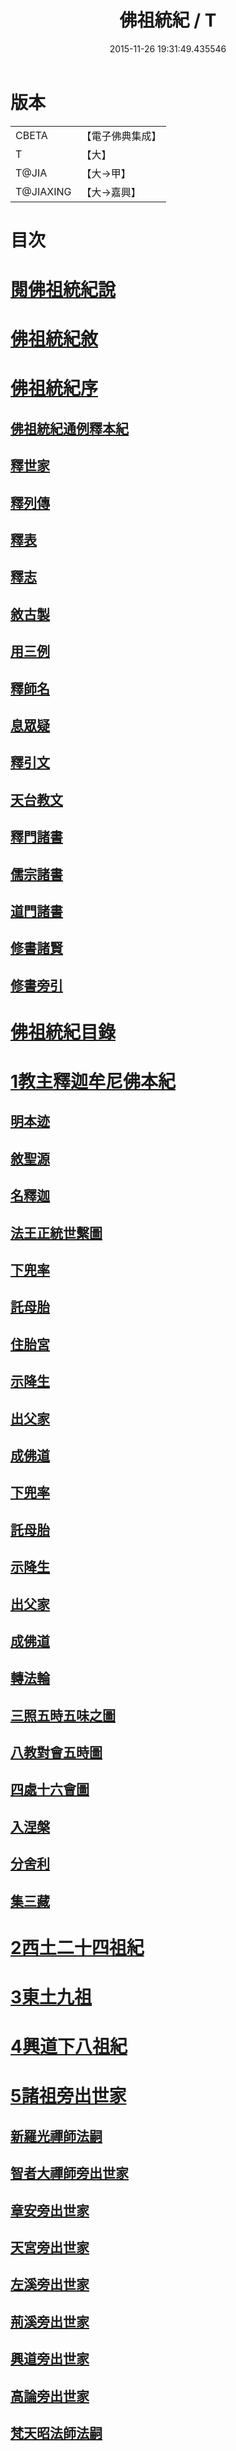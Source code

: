 #+TITLE: 佛祖統紀 / T
#+DATE: 2015-11-26 19:31:49.435546
* 版本
 |     CBETA|【電子佛典集成】|
 |         T|【大】     |
 |     T@JIA|【大→甲】   |
 | T@JIAXING|【大→嘉興】  |

* 目次
* [[file:KR6r0012_001.txt::001-0129a3][閱佛祖統紀說]]
* [[file:KR6r0012_001.txt::0129b2][佛祖統紀敘]]
* [[file:KR6r0012_001.txt::0129b18][佛祖統紀序]]
** [[file:KR6r0012_001.txt::0130a11][佛祖統紀通例釋本紀]]
** [[file:KR6r0012_001.txt::0130b8][釋世家]]
** [[file:KR6r0012_001.txt::0130b12][釋列傳]]
** [[file:KR6r0012_001.txt::0130b19][釋表]]
** [[file:KR6r0012_001.txt::0130b25][釋志]]
** [[file:KR6r0012_001.txt::0130c23][敘古製]]
** [[file:KR6r0012_001.txt::0131a19][用三例]]
** [[file:KR6r0012_001.txt::0131b8][釋師名]]
** [[file:KR6r0012_001.txt::0131b17][息眾疑]]
** [[file:KR6r0012_001.txt::0131c1][釋引文]]
** [[file:KR6r0012_001.txt::0131c23][天台教文]]
** [[file:KR6r0012_001.txt::0132a1][釋門諸書]]
** [[file:KR6r0012_001.txt::0132a9][儒宗諸書]]
** [[file:KR6r0012_001.txt::0132a22][道門諸書]]
** [[file:KR6r0012_001.txt::0132a29][修書諸賢]]
** [[file:KR6r0012_001.txt::0132b11][修書旁引]]
* [[file:KR6r0012_001.txt::0132b25][佛祖統紀目錄]]
* [[file:KR6r0012_001.txt::0134c13][1教主釋迦牟尼佛本紀]]
** [[file:KR6r0012_001.txt::0134c14][明本迹]]
** [[file:KR6r0012_001.txt::0138c23][敘聖源]]
** [[file:KR6r0012_001.txt::0139a15][名釋迦]]
** [[file:KR6r0012_001.txt::0140a6][法王正統世繫圖]]
** [[file:KR6r0012_002.txt::002-0140b14][下兜率]]
** [[file:KR6r0012_002.txt::0140c23][託母胎]]
** [[file:KR6r0012_002.txt::0141a3][住胎宮]]
** [[file:KR6r0012_002.txt::0141a15][示降生]]
** [[file:KR6r0012_002.txt::0141a22][出父家]]
** [[file:KR6r0012_002.txt::0141a29][成佛道]]
** [[file:KR6r0012_002.txt::0141b20][下兜率]]
** [[file:KR6r0012_002.txt::0141c5][託母胎]]
** [[file:KR6r0012_002.txt::0142a8][示降生]]
** [[file:KR6r0012_002.txt::0144a19][出父家]]
** [[file:KR6r0012_002.txt::0146a4][成佛道]]
** [[file:KR6r0012_003.txt::003-0146b9][轉法輪]]
** [[file:KR6r0012_003.txt::0147d1][三照五時五味之圖]]
** [[file:KR6r0012_003.txt::0148d1][八教對會五時圖]]
** [[file:KR6r0012_003.txt::0158c16][四處十六會圖]]
** [[file:KR6r0012_004.txt::004-0163c14][入涅槃]]
** [[file:KR6r0012_004.txt::0167b8][分舍利]]
** [[file:KR6r0012_004.txt::0167c20][集三藏]]
* [[file:KR6r0012_005.txt::005-0169a12][2西土二十四祖紀]]
* [[file:KR6r0012_006.txt::006-0177c7][3東土九祖]]
* [[file:KR6r0012_008.txt::008-0189c5][4興道下八祖紀]]
* [[file:KR6r0012_009.txt::009-0194b19][5諸祖旁出世家]]
** [[file:KR6r0012_009.txt::0196b13][新羅光禪師法嗣]]
** [[file:KR6r0012_009.txt::0196b24][智者大禪師旁出世家]]
** [[file:KR6r0012_010.txt::0201c19][章安旁出世家]]
** [[file:KR6r0012_010.txt::0202a29][天宮旁出世家]]
** [[file:KR6r0012_010.txt::0202c11][左溪旁出世家]]
** [[file:KR6r0012_010.txt::0203b9][荊溪旁出世家]]
** [[file:KR6r0012_010.txt::0204a10][興道旁出世家]]
** [[file:KR6r0012_010.txt::0204a17][高論旁出世家]]
** [[file:KR6r0012_010.txt::0205b8][梵天昭法師法嗣]]
** [[file:KR6r0012_010.txt::0205b25][孤山圓法師法嗣]]
** [[file:KR6r0012_010.txt::0205c18][淨光法師旁出世家]]
** [[file:KR6r0012_010.txt::0206c26][國清昱法師法嗣]]
** [[file:KR6r0012_010.txt::0207a14][寶雲旁出世家]]
* [[file:KR6r0012_011.txt::011-0209c5][6諸師列傳]]
** [[file:KR6r0012_011.txt::0210a5][天竺式法師法嗣]]
** [[file:KR6r0012_011.txt::0210b27][明智韶法師法嗣]]
** [[file:KR6r0012_011.txt::0212a9][海月辯法師法嗣]]
** [[file:KR6r0012_011.txt::0212b1][淨慧義法師法嗣]]
** [[file:KR6r0012_011.txt::0212c18][辯才淨法師法嗣]]
** [[file:KR6r0012_011.txt::0213a3][慈覺堪法師法嗣]]
** [[file:KR6r0012_011.txt::0213a23][法寶雅法師法嗣]]
** [[file:KR6r0012_011.txt::0213b13][興國基法師法嗣]]
** [[file:KR6r0012_012.txt::012-0213c19][法智法師法嗣]]
** [[file:KR6r0012_013.txt::0217a1][廣智法師法嗣]]
** [[file:KR6r0012_013.txt::0217c6][神照法師法嗣]]
** [[file:KR6r0012_013.txt::0218c9][南屏法師法嗣]]
** [[file:KR6r0012_013.txt::0219a13][三學法師法嗣]]
** [[file:KR6r0012_013.txt::0219a21][浮石法師法嗣]]
** [[file:KR6r0012_013.txt::0219b1][廣慈法師法嗣]]
** [[file:KR6r0012_014.txt::0220b1][神智文法師法嗣]]
** [[file:KR6r0012_014.txt::0221a12][法真咸法師法嗣]]
** [[file:KR6r0012_014.txt::0221a19][神悟謙法師法嗣]]
** [[file:KR6r0012_014.txt::0222a12][慈辯諫法師法嗣]]
** [[file:KR6r0012_014.txt::0224a7][南屏文法師法嗣]]
** [[file:KR6r0012_014.txt::0224a19][超果賢法師法嗣]]
** [[file:KR6r0012_014.txt::0224b6][景雲其法師法嗣]]
** [[file:KR6r0012_015.txt::0225b27][明智立法師法嗣]]
** [[file:KR6r0012_015.txt::0226b11][草堂元法師法嗣]]
** [[file:KR6r0012_015.txt::0226c12][安國惠法師法嗣]]
** [[file:KR6r0012_015.txt::0227b6][北禪梵法主法嗣]]
** [[file:KR6r0012_015.txt::0227b16][德藏瑛法師法嗣]]
** [[file:KR6r0012_015.txt::0227c4][車溪卿法師法嗣]]
** [[file:KR6r0012_015.txt::0228b19][慧覺玉法師法嗣]]
** [[file:KR6r0012_015.txt::0229b7][圓覺慈法師法嗣]]
** [[file:KR6r0012_015.txt::0229c2][普明靖法師法嗣]]
** [[file:KR6r0012_015.txt::0229c20][梵慈普法師法嗣]]
** [[file:KR6r0012_015.txt::0230a27][清辯齊法師法嗣]]
** [[file:KR6r0012_016.txt::0230c8][息菴淵法師法嗣]]
** [[file:KR6r0012_016.txt::0231a21][智涌然法師法嗣]]
** [[file:KR6r0012_016.txt::0232b8][真教仙法師法嗣]]
** [[file:KR6r0012_016.txt::0232c20][超果道法師法嗣]]
** [[file:KR6r0012_016.txt::0232c26][竹菴觀法師法嗣]]
** [[file:KR6r0012_016.txt::0233b10][牧菴朋法師法嗣]]
** [[file:KR6r0012_016.txt::0233b23][祥符忻法師法嗣]]
** [[file:KR6r0012_016.txt::0233c11][清修久法師法嗣]]
** [[file:KR6r0012_016.txt::0234a27][澄覺煥法師法嗣]]
** [[file:KR6r0012_016.txt::0234b6][法照皎法師法嗣]]
** [[file:KR6r0012_016.txt::0234b20][圓照光法師法嗣]]
** [[file:KR6r0012_016.txt::0234c2][東靈欽法師法嗣]]
** [[file:KR6r0012_017.txt::0235a15][圓辯琛法師法嗣]]
** [[file:KR6r0012_017.txt::0235c27][覺雲連法師法嗣]]
** [[file:KR6r0012_017.txt::0236a11][證悟智法師法嗣]]
** [[file:KR6r0012_017.txt::0237a11][慈室雲法師法嗣]]
** [[file:KR6r0012_017.txt::0237b10][能仁山法師法嗣]]
** [[file:KR6r0012_017.txt::0237b17][揚尖淵法師法嗣]]
** [[file:KR6r0012_018.txt::0238a19][休菴舟法師法嗣]]
** [[file:KR6r0012_018.txt::0238b12][法明節法師法嗣]]
** [[file:KR6r0012_018.txt::0238b18][月堂詢法師法嗣]]
* [[file:KR6r0012_019.txt::0240b11][柏庭月法師法嗣]]
** [[file:KR6r0012_019.txt::0240b11][柏庭月法師法嗣]]
* [[file:KR6r0012_021.txt::021-0241a12][7諸師雜傳]]
* [[file:KR6r0012_022.txt::022-0244a11][8未詳承嗣傳]]
* [[file:KR6r0012_023.txt::023-0247a27][9歷代傳教表]]
* [[file:KR6r0012_024.txt::024-0250a9][10佛祖世繫表]]
** [[file:KR6r0012_024.txt::0250b7][西土佛祖]]
** [[file:KR6r0012_024.txt::0250d1][東土十七祖]]
* [[file:KR6r0012_025.txt::025-0258a13][11山家教典志]]
* [[file:KR6r0012_026.txt::026-0260c18][12淨土立教志]]
** [[file:KR6r0012_026.txt::026-0260c19][蓮社七祖]]
** [[file:KR6r0012_026.txt::0265a22][蓮社十八賢]]
** [[file:KR6r0012_026.txt::0265b1][蓮社百二十三人]]
** [[file:KR6r0012_026.txt::0265b15][不入社諸賢]]
** [[file:KR6r0012_026.txt::0265b17][十八賢傳]]
** [[file:KR6r0012_026.txt::0268c26][百二十三人傳]]
** [[file:KR6r0012_026.txt::0269c14][不入社諸賢傳]]
** [[file:KR6r0012_026.txt::0270a18][廬山法師碑]]
** [[file:KR6r0012_026.txt::0270c9][廬山法師影堂碑]]
** [[file:KR6r0012_026.txt::0271a22][東林影堂六事]]
** [[file:KR6r0012_027.txt::0273a12][往生高僧傳]]
** [[file:KR6r0012_028.txt::028-0281c19][往生高尼傳]]
** [[file:KR6r0012_028.txt::0282a19][往生雜眾傳]]
** [[file:KR6r0012_028.txt::0282b22][往生公卿傳]]
** [[file:KR6r0012_028.txt::0286a15][往生女倫傳]]
** [[file:KR6r0012_028.txt::0288c9][往生惡輩傳]]
** [[file:KR6r0012_028.txt::0289a13][往生禽魚傳]]
** [[file:KR6r0012_028.txt::0289b14][往生續遺]]
** [[file:KR6r0012_028.txt::0290a15][往生高尼傳]]
** [[file:KR6r0012_028.txt::0290a20][往生雜眾傳]]
** [[file:KR6r0012_028.txt::0290a24][往生公卿傳]]
** [[file:KR6r0012_028.txt::0290b9][往生士庶傳]]
** [[file:KR6r0012_028.txt::0290b19][往生女倫傳]]
** [[file:KR6r0012_028.txt::0290c8][往生惡輩傳]]
** [[file:KR6r0012_028.txt::0290c12][往生禽魚傳]]
** [[file:KR6r0012_028.txt::0290c21][往生續遺]]
* [[file:KR6r0012_029.txt::029-0290c28][13諸宗立教志]]
** [[file:KR6r0012_029.txt::029-0290c29][達磨禪宗]]
** [[file:KR6r0012_029.txt::0292c3][賢首宗教]]
** [[file:KR6r0012_029.txt::0294a29][慈恩宗教]]
** [[file:KR6r0012_029.txt::0296c6][南山律學]]
* [[file:KR6r0012_030.txt::030-0297c26][14三世出興志]]
* [[file:KR6r0012_031.txt::031-0302c28][15世界名體志]]
** [[file:KR6r0012_031.txt::0306b6][土水風輪會異]]
** [[file:KR6r0012_032.txt::032-0311a27][東土震旦地里圖]]
* [[file:KR6r0012_033.txt::033-0318a26][16法門光顯志]]
* [[file:KR6r0012_034.txt::034-0325a6][17法運通塞志]]
** [[file:KR6r0012_034.txt::034-0325a7][序]]
** [[file:KR6r0012_034.txt::034-0325a21][周昭王以前]]
*** [[file:KR6r0012_034.txt::034-0325a21][明本迹]]
*** [[file:KR6r0012_034.txt::0325b5][下兜率]]
*** [[file:KR6r0012_034.txt::0325b17][託母胎]]
*** [[file:KR6r0012_034.txt::0325b24][示降生]]
** [[file:KR6r0012_034.txt::0325b25][周]]
*** [[file:KR6r0012_034.txt::0325b26][昭王]]
*** [[file:KR6r0012_034.txt::0325c21][出父家]]
*** [[file:KR6r0012_034.txt::0326a5][穆王]]
*** [[file:KR6r0012_034.txt::0326a6][成佛道]]
*** [[file:KR6r0012_034.txt::0326b5][轉法輪]]
*** [[file:KR6r0012_034.txt::0326c3][入涅槃]]
*** [[file:KR6r0012_034.txt::0326c27][分舍利]]
*** [[file:KR6r0012_034.txt::0327a3][結集三藏]]
*** [[file:KR6r0012_034.txt::0327b9][懿王]]
*** [[file:KR6r0012_034.txt::0327b19][孝王]]
*** [[file:KR6r0012_034.txt::0327b26][厲王]]
*** [[file:KR6r0012_034.txt::0327c23][平王]]
*** [[file:KR6r0012_034.txt::0327c26][莊王]]
*** [[file:KR6r0012_034.txt::0328a10][襄王]]
*** [[file:KR6r0012_034.txt::0328a20][元王]]
*** [[file:KR6r0012_034.txt::0328a23][貞定王]]
*** [[file:KR6r0012_034.txt::0328b2][考王]]
*** [[file:KR6r0012_034.txt::0328b6][威烈王]]
*** [[file:KR6r0012_034.txt::0328b9][顯聖王]]
*** [[file:KR6r0012_034.txt::0328b18][赧王]]
** [[file:KR6r0012_034.txt::0328b22][秦]]
*** [[file:KR6r0012_034.txt::0328b23][始皇]]
** [[file:KR6r0012_035.txt::035-0328c26][西漢]]
*** [[file:KR6r0012_035.txt::035-0328c27][武帝]]
*** [[file:KR6r0012_035.txt::0329a13][成帝]]
*** [[file:KR6r0012_035.txt::0329a26][哀帝]]
** [[file:KR6r0012_035.txt::0329b13][東漢]]
*** [[file:KR6r0012_035.txt::0329b14][明帝]]
*** [[file:KR6r0012_035.txt::0330c10][安帝]]
*** [[file:KR6r0012_035.txt::0330c13][順帝]]
*** [[file:KR6r0012_035.txt::0330c16][桓帝]]
*** [[file:KR6r0012_035.txt::0330c27][靈帝]]
*** [[file:KR6r0012_035.txt::0331a24][獻帝]]
** [[file:KR6r0012_035.txt::0331b23][魏]]
*** [[file:KR6r0012_035.txt::0331b24][文帝]]
*** [[file:KR6r0012_035.txt::0331c7][明帝]]
*** [[file:KR6r0012_035.txt::0331c9][齊王]]
*** [[file:KR6r0012_035.txt::0332a11][高貴鄉公]]
*** [[file:KR6r0012_035.txt::0332b12][定王]]
*** [[file:KR6r0012_035.txt::0332c3][簡王]]
*** [[file:KR6r0012_035.txt::0332c21][景王]]
*** [[file:KR6r0012_035.txt::0332c29][敬王]]
*** [[file:KR6r0012_035.txt::0334c17][高祖]]
*** [[file:KR6r0012_035.txt::0335a19][惠帝]]
*** [[file:KR6r0012_035.txt::0335a22][文帝]]
*** [[file:KR6r0012_035.txt::0335c24][昭帝]]
*** [[file:KR6r0012_035.txt::0336a10][宣露]]
*** [[file:KR6r0012_035.txt::0336a13][元帝]]
*** [[file:KR6r0012_035.txt::0336b28][章帝]]
** [[file:KR6r0012_036.txt::036-0338b7][晉]]
*** [[file:KR6r0012_036.txt::036-0338b8][武帝]]
*** [[file:KR6r0012_036.txt::0338c19][惠帝]]
*** [[file:KR6r0012_036.txt::0339a7][懷帝]]
*** [[file:KR6r0012_036.txt::0339b6][愍帝]]
*** [[file:KR6r0012_036.txt::0339b12][元帝]]
*** [[file:KR6r0012_036.txt::0339b23][明帝]]
*** [[file:KR6r0012_036.txt::0339c4][成帝]]
*** [[file:KR6r0012_036.txt::0340a9][康帝]]
*** [[file:KR6r0012_036.txt::0340a20][穆帝]]
*** [[file:KR6r0012_036.txt::0340b2][哀帝]]
*** [[file:KR6r0012_036.txt::0340b19][廢帝]]
*** [[file:KR6r0012_036.txt::0340b28][簡文帝]]
*** [[file:KR6r0012_036.txt::0340c11][孝武帝]]
*** [[file:KR6r0012_036.txt::0341b28][安帝]]
*** [[file:KR6r0012_036.txt::0343c19][恭帝]]
** [[file:KR6r0012_036.txt::0343c23][宋]]
*** [[file:KR6r0012_036.txt::0343c24][高祖]]
*** [[file:KR6r0012_036.txt::0344a16][少帝]]
*** [[file:KR6r0012_036.txt::0344a19][文帝]]
*** [[file:KR6r0012_036.txt::0346a16][前廢帝]]
*** [[file:KR6r0012_036.txt::0346a21][明帝]]
*** [[file:KR6r0012_036.txt::0346c2][後廢帝]]
*** [[file:KR6r0012_036.txt::0346c5][順帝]]
** [[file:KR6r0012_036.txt::0346c7][齊]]
*** [[file:KR6r0012_036.txt::0346c8][高帝]]
*** [[file:KR6r0012_036.txt::0346c21][武帝]]
*** [[file:KR6r0012_036.txt::0347c5][明帝]]
*** [[file:KR6r0012_036.txt::0347c22][東昏侯]]
** [[file:KR6r0012_037.txt::037-0348b18][梁]]
*** [[file:KR6r0012_037.txt::037-0348b19][武帝]]
*** [[file:KR6r0012_037.txt::0351c22][簡文帝]]
*** [[file:KR6r0012_037.txt::0352a8][元帝]]
*** [[file:KR6r0012_037.txt::0352a24][敬帝]]
** [[file:KR6r0012_037.txt::0352b5][陳]]
*** [[file:KR6r0012_037.txt::0352b6][武帝]]
*** [[file:KR6r0012_037.txt::0352b23][文帝]]
*** [[file:KR6r0012_037.txt::0352c8][廢帝]]
*** [[file:KR6r0012_037.txt::0352c11][宣帝]]
*** [[file:KR6r0012_037.txt::0353b11][後主]]
** [[file:KR6r0012_038.txt::038-0353c21][北魏]]
*** [[file:KR6r0012_038.txt::038-0353c22][太祖]]
*** [[file:KR6r0012_038.txt::038-0353c28][明元]]
*** [[file:KR6r0012_038.txt::0354a11][太武]]
*** [[file:KR6r0012_038.txt::0354c17][文成]]
*** [[file:KR6r0012_038.txt::0355a8][獻文]]
*** [[file:KR6r0012_038.txt::0355a20][孝文]]
*** [[file:KR6r0012_038.txt::0355b14][宣武]]
*** [[file:KR6r0012_038.txt::0355c9][孝明]]
*** [[file:KR6r0012_038.txt::0356a1][孝莊]]
*** [[file:KR6r0012_038.txt::0356a11][節閔]]
*** [[file:KR6r0012_038.txt::0356a16][孝武]]
*** [[file:KR6r0012_038.txt::0356a21][文帝]]
** [[file:KR6r0012_038.txt::0356c18][北齊]]
*** [[file:KR6r0012_038.txt::0356c19][文宣]]
*** [[file:KR6r0012_038.txt::0357c14][武成]]
*** [[file:KR6r0012_038.txt::0358a1][後主]]
** [[file:KR6r0012_038.txt::0358a7][北周]]
*** [[file:KR6r0012_038.txt::0358a8][閔帝]]
*** [[file:KR6r0012_038.txt::0358a16][武帝]]
*** [[file:KR6r0012_038.txt::0359a1][宣帝]]
*** [[file:KR6r0012_038.txt::0359a13][靜帝]]
** [[file:KR6r0012_039.txt::039-0359b17][隋]]
*** [[file:KR6r0012_039.txt::039-0359b18][文帝]]
*** [[file:KR6r0012_039.txt::0361b21][煬帝]]
*** [[file:KR6r0012_039.txt::0362a21][恭帝]]
** [[file:KR6r0012_039.txt::0362a24][唐]]
*** [[file:KR6r0012_039.txt::0362a25][高祖]]
*** [[file:KR6r0012_039.txt::0363b7][太宗]]
*** [[file:KR6r0012_039.txt::0366c15][高宗]]
*** [[file:KR6r0012_039.txt::0369b22][則天武后]]
*** [[file:KR6r0012_040.txt::040-0371b8][中宗]]
*** [[file:KR6r0012_040.txt::0372c24][睿宗]]
*** [[file:KR6r0012_040.txt::0373a28][玄宗]]
*** [[file:KR6r0012_040.txt::0375c18][肅宗]]
*** [[file:KR6r0012_041.txt::041-0377c25][代宗]]
*** [[file:KR6r0012_041.txt::0379a22][德宗]]
*** [[file:KR6r0012_041.txt::0380b13][順宗]]
*** [[file:KR6r0012_041.txt::0380b19][憲宗]]
*** [[file:KR6r0012_042.txt::042-0384b6][穆宗]]
*** [[file:KR6r0012_042.txt::0384c10][敬宗]]
*** [[file:KR6r0012_042.txt::0384c26][文宗]]
*** [[file:KR6r0012_042.txt::0385c23][武宗]]
*** [[file:KR6r0012_042.txt::0386b14][宣宗]]
*** [[file:KR6r0012_042.txt::0388c14][懿宗]]
*** [[file:KR6r0012_042.txt::0389a24][僖宗]]
*** [[file:KR6r0012_042.txt::0389c17][昭宗]]
*** [[file:KR6r0012_042.txt::0390b2][景宗]]
** [[file:KR6r0012_042.txt::0390b15][五代梁]]
*** [[file:KR6r0012_042.txt::0390b16][太祖]]
*** [[file:KR6r0012_042.txt::0390b27][末帝]]
** [[file:KR6r0012_042.txt::0391a26][唐]]
*** [[file:KR6r0012_042.txt::0391a27][莊宗]]
*** [[file:KR6r0012_042.txt::0391b13][明宗]]
*** [[file:KR6r0012_042.txt::0391b22][末帝]]
** [[file:KR6r0012_042.txt::0391c13][晉]]
*** [[file:KR6r0012_042.txt::0391c14][高祖]]
*** [[file:KR6r0012_042.txt::0391c27][少帝]]
** [[file:KR6r0012_042.txt::0392a19][漢]]
*** [[file:KR6r0012_042.txt::0392a20][高祖]]
*** [[file:KR6r0012_042.txt::0392a23][隱帝]]
** [[file:KR6r0012_042.txt::0392a27][周]]
*** [[file:KR6r0012_042.txt::0392a28][太祖]]
*** [[file:KR6r0012_042.txt::0392b6][世宗]]
** [[file:KR6r0012_043.txt::043-0394a7][宋]]
*** [[file:KR6r0012_043.txt::043-0394a8][太祖]]
*** [[file:KR6r0012_043.txt::0396c18][太宗]]
*** [[file:KR6r0012_044.txt::044-0402a7][真宗]]
*** [[file:KR6r0012_045.txt::045-0408b24][仁宗]]
*** [[file:KR6r0012_045.txt::0413c24][英宗]]
*** [[file:KR6r0012_045.txt::0414a17][神宗]]
*** [[file:KR6r0012_046.txt::046-0417b7][哲宗]]
*** [[file:KR6r0012_046.txt::0418c22][徽宗]]
*** [[file:KR6r0012_046.txt::0422b24][欽宗]]
*** [[file:KR6r0012_047.txt::047-0423b7][高宗]]
*** [[file:KR6r0012_047.txt::0427b12][孝宗]]
*** [[file:KR6r0012_047.txt::0430b23][光宗]]
*** [[file:KR6r0012_048.txt::048-0430c23][寧宗]]
*** [[file:KR6r0012_048.txt::0431b15][理宗]]
*** [[file:KR6r0012_048.txt::0433c1][度宗]]
*** [[file:KR6r0012_048.txt::0433c9][少帝]]
** [[file:KR6r0012_048.txt::0433c14][元]]
*** [[file:KR6r0012_048.txt::0433c15][世祖聖德神功文武皇帝]]
*** [[file:KR6r0012_048.txt::0435b1][成宗欽明廣孝皇帝]]
*** [[file:KR6r0012_048.txt::0435b18][武宗仁惠宣孝皇帝]]
*** [[file:KR6r0012_048.txt::0435c11][仁宗文英武章皇帝]]
*** [[file:KR6r0012_048.txt::0436a17][英宗]]
*** [[file:KR6r0012_048.txt::0436b14][晉王史稱泰定帝]]
*** [[file:KR6r0012_048.txt::0436c23][文宗]]
*** [[file:KR6r0012_048.txt::0437a18][順帝]]
* [[file:KR6r0012_049.txt::049-0438a22][18名文光教志]]
** [[file:KR6r0012_049.txt::0438b2][天台禪林寺碑]]
** [[file:KR6r0012_049.txt::0438c27][天台止觀統例]]
** [[file:KR6r0012_049.txt::0440a25][智者大師傳論]]
** [[file:KR6r0012_049.txt::0440c12][聖安寺無姓和尚碑]]
** [[file:KR6r0012_049.txt::0441a18][無姓碑陰記]]
** [[file:KR6r0012_049.txt::0441b6][龍興寺淨土院記]]
** [[file:KR6r0012_049.txt::0441c2][法智大師行業碑]]
** [[file:KR6r0012_049.txt::0442b16][止觀坐禪法要記]]
** [[file:KR6r0012_049.txt::0442c6][三千有門頌]]
** [[file:KR6r0012_049.txt::0442c23][與明智法師書]]
** [[file:KR6r0012_049.txt::0443c21][南湖淨土院記]]
** [[file:KR6r0012_050.txt::050-0444c28][明智法師碑論]]
** [[file:KR6r0012_050.txt::0445b19][南湖法智大師像贊]]
** [[file:KR6r0012_050.txt::0445b26][永嘉西湖法明寺疏]]
** [[file:KR6r0012_050.txt::0445c11][重刊刪定止觀序]]
** [[file:KR6r0012_050.txt::0445c22][與喻貢元書]]
** [[file:KR6r0012_050.txt::0446a22][始終心要]]
** [[file:KR6r0012_050.txt::0446c14][四十二章經疏序]]
** [[file:KR6r0012_050.txt::0447a17][與駱御史書]]
** [[file:KR6r0012_050.txt::0447b14][南岳止觀後序]]
** [[file:KR6r0012_050.txt::0447c28][書紳]]
** [[file:KR6r0012_050.txt::0448a17][觀心十法界圖]]
** [[file:KR6r0012_050.txt::0449c25][宗門尊祖議]]
* [[file:KR6r0012_051.txt::051-0450b7][19歷代會要志]]
** [[file:KR6r0012_051.txt::051-0450b19][君上奉法]]
** [[file:KR6r0012_051.txt::0451c20][屢朝拜佛]]
** [[file:KR6r0012_051.txt::0452a9][天書御製]]
** [[file:KR6r0012_051.txt::0452b6][聖君護法]]
** [[file:KR6r0012_051.txt::0452c4][試經度僧]]
** [[file:KR6r0012_051.txt::0452c27][特恩度僧]]
** [[file:KR6r0012_051.txt::0453a22][進納度僧]]
** [[file:KR6r0012_051.txt::0453b3][士夫出家]]
** [[file:KR6r0012_051.txt::0453c3][沙門封爵]]
** [[file:KR6r0012_051.txt::0453c27][僧職師號]]
** [[file:KR6r0012_051.txt::0454b14][不拜君父]]
** [[file:KR6r0012_051.txt::0454b25][不稱臣僧]]
** [[file:KR6r0012_051.txt::0454c1][崇禮高行]]
** [[file:KR6r0012_051.txt::0454c16][沙門著書]]
** [[file:KR6r0012_052.txt::0455b1][宿命前身]]
** [[file:KR6r0012_052.txt::0455c1][放生禁殺]]
** [[file:KR6r0012_052.txt::0455c24][祈禱災異]]
** [[file:KR6r0012_052.txt::0456b8][國朝典故]]
** [[file:KR6r0012_052.txt::0456c24][諸國朝貢]]
** [[file:KR6r0012_052.txt::0457b25][聖祖開先]]
** [[file:KR6r0012_052.txt::0457c22][歷朝讖瑞]]
** [[file:KR6r0012_052.txt::0458b1][先聖出家]]
** [[file:KR6r0012_052.txt::0458b19][大儒名世]]
** [[file:KR6r0012_052.txt::0458c20][興建儒學]]
** [[file:KR6r0012_052.txt::0459a13][天師世次]]
** [[file:KR6r0012_052.txt::0459b5][仙真顯迹]]
** [[file:KR6r0012_052.txt::0460a29][道流知名]]
** [[file:KR6r0012_052.txt::0460b13][修學道科]]
** [[file:KR6r0012_053.txt::053-0460c14][北天佛牙]]
** [[file:KR6r0012_053.txt::0461a1][鄮山舍利]]
** [[file:KR6r0012_053.txt::0461b20][鳳翔佛骨]]
** [[file:KR6r0012_053.txt::0461c2][陳留佛指]]
** [[file:KR6r0012_053.txt::0461c9][瑞像應世]]
** [[file:KR6r0012_053.txt::0462a15][聖賢出化]]
** [[file:KR6r0012_053.txt::0462c8][立壇受戒]]
** [[file:KR6r0012_053.txt::0463a7][設像置經]]
** [[file:KR6r0012_053.txt::0463b20][建寺造塔]]
** [[file:KR6r0012_053.txt::0464b27][西天求法]]
** [[file:KR6r0012_053.txt::0464c28][東土譯經]]
** [[file:KR6r0012_053.txt::0465c13][經目僧數]]
** [[file:KR6r0012_053.txt::0465c24][天台傳教]]
** [[file:KR6r0012_053.txt::0466b22][禪苑傳燈]]
** [[file:KR6r0012_053.txt::0467a26][律宗垂範]]
** [[file:KR6r0012_053.txt::0467b19][神尼異行]]
** [[file:KR6r0012_053.txt::0467c11][名山勝迹]]
** [[file:KR6r0012_053.txt::0468a25][聖教感通]]
** [[file:KR6r0012_053.txt::0468c19][持誦功深]]
** [[file:KR6r0012_053.txt::0469b5][西遊樂國]]
** [[file:KR6r0012_054.txt::054-0469c21][三教出興　釋　道　儒]]
** [[file:KR6r0012_054.txt::0470c16][三教厄運　儒　道　釋]]
** [[file:KR6r0012_054.txt::0471c8][三教訞偽　儒　道　釋]]
** [[file:KR6r0012_054.txt::0471c20][三教談論]]
** [[file:KR6r0012_054.txt::0472a3][僧道角法]]
** [[file:KR6r0012_054.txt::0472a23][僧先道後]]
** [[file:KR6r0012_054.txt::0472b20][內律分財]]
** [[file:KR6r0012_054.txt::0472b25][僧制治罰]]
** [[file:KR6r0012_054.txt::0472c18][僧籍免丁]]
** [[file:KR6r0012_054.txt::0473a7][賜諡封塔]]
** [[file:KR6r0012_054.txt::0473b9][褒恤終亡]]
** [[file:KR6r0012_054.txt::0473b24][臨終瑞相]]
** [[file:KR6r0012_054.txt::0473c11][君臣慢法]]
** [[file:KR6r0012_054.txt::0473c28][韓歐排佛]]
** [[file:KR6r0012_054.txt::0474b26][化胡偽經]]
** [[file:KR6r0012_054.txt::0474c10][事魔邪黨]]
** [[file:KR6r0012_054.txt::0475a23][毀法惡報]]
** [[file:KR6r0012_054.txt::0475b16][刊板後記]]
* 卷
** [[file:KR6r0012_001.txt][佛祖統紀 1]]
** [[file:KR6r0012_002.txt][佛祖統紀 2]]
** [[file:KR6r0012_003.txt][佛祖統紀 3]]
** [[file:KR6r0012_004.txt][佛祖統紀 4]]
** [[file:KR6r0012_005.txt][佛祖統紀 5]]
** [[file:KR6r0012_006.txt][佛祖統紀 6]]
** [[file:KR6r0012_007.txt][佛祖統紀 7]]
** [[file:KR6r0012_008.txt][佛祖統紀 8]]
** [[file:KR6r0012_009.txt][佛祖統紀 9]]
** [[file:KR6r0012_010.txt][佛祖統紀 10]]
** [[file:KR6r0012_011.txt][佛祖統紀 11]]
** [[file:KR6r0012_012.txt][佛祖統紀 12]]
** [[file:KR6r0012_013.txt][佛祖統紀 13]]
** [[file:KR6r0012_014.txt][佛祖統紀 14]]
** [[file:KR6r0012_015.txt][佛祖統紀 15]]
** [[file:KR6r0012_016.txt][佛祖統紀 16]]
** [[file:KR6r0012_017.txt][佛祖統紀 17]]
** [[file:KR6r0012_018.txt][佛祖統紀 18]]
** [[file:KR6r0012_019.txt][佛祖統紀 19]]
** [[file:KR6r0012_020.txt][佛祖統紀 20]]
** [[file:KR6r0012_021.txt][佛祖統紀 21]]
** [[file:KR6r0012_022.txt][佛祖統紀 22]]
** [[file:KR6r0012_023.txt][佛祖統紀 23]]
** [[file:KR6r0012_024.txt][佛祖統紀 24]]
** [[file:KR6r0012_025.txt][佛祖統紀 25]]
** [[file:KR6r0012_026.txt][佛祖統紀 26]]
** [[file:KR6r0012_027.txt][佛祖統紀 27]]
** [[file:KR6r0012_028.txt][佛祖統紀 28]]
** [[file:KR6r0012_029.txt][佛祖統紀 29]]
** [[file:KR6r0012_030.txt][佛祖統紀 30]]
** [[file:KR6r0012_031.txt][佛祖統紀 31]]
** [[file:KR6r0012_032.txt][佛祖統紀 32]]
** [[file:KR6r0012_033.txt][佛祖統紀 33]]
** [[file:KR6r0012_034.txt][佛祖統紀 34]]
** [[file:KR6r0012_035.txt][佛祖統紀 35]]
** [[file:KR6r0012_036.txt][佛祖統紀 36]]
** [[file:KR6r0012_037.txt][佛祖統紀 37]]
** [[file:KR6r0012_038.txt][佛祖統紀 38]]
** [[file:KR6r0012_039.txt][佛祖統紀 39]]
** [[file:KR6r0012_040.txt][佛祖統紀 40]]
** [[file:KR6r0012_041.txt][佛祖統紀 41]]
** [[file:KR6r0012_042.txt][佛祖統紀 42]]
** [[file:KR6r0012_043.txt][佛祖統紀 43]]
** [[file:KR6r0012_044.txt][佛祖統紀 44]]
** [[file:KR6r0012_045.txt][佛祖統紀 45]]
** [[file:KR6r0012_046.txt][佛祖統紀 46]]
** [[file:KR6r0012_047.txt][佛祖統紀 47]]
** [[file:KR6r0012_048.txt][佛祖統紀 48]]
** [[file:KR6r0012_049.txt][佛祖統紀 49]]
** [[file:KR6r0012_050.txt][佛祖統紀 50]]
** [[file:KR6r0012_051.txt][佛祖統紀 51]]
** [[file:KR6r0012_052.txt][佛祖統紀 52]]
** [[file:KR6r0012_053.txt][佛祖統紀 53]]
** [[file:KR6r0012_054.txt][佛祖統紀 54]]
